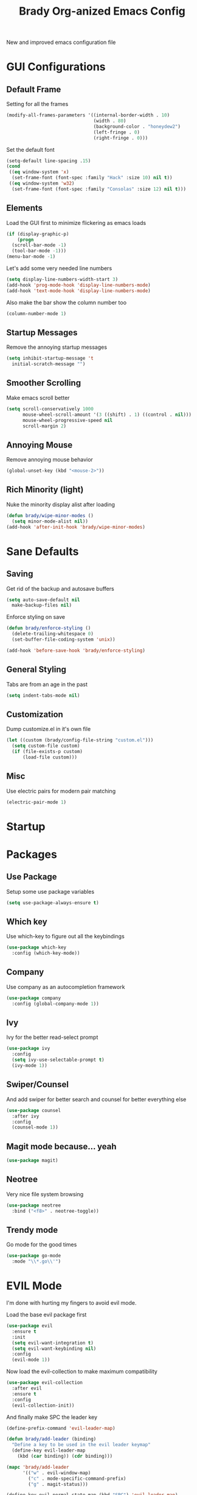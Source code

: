 #+TITLE: Brady Org-anized Emacs Config

New and improved emacs configuration file

* GUI Configurations
** Default Frame

Setting for all the frames

#+BEGIN_SRC emacs-lisp
  (modify-all-frames-parameters '((internal-border-width . 10)
                                  (width . 80)
                                  (background-color . "honeydew2")
                                  (left-fringe . 0)
                                  (right-fringe . 0)))
#+END_SRC

Set the default font

#+BEGIN_SRC emacs-lisp
  (setq-default line-spacing .15)
  (cond
   ((eq window-system 'x)
    (set-frame-font (font-spec :family "Hack" :size 10) nil t))
   ((eq window-system 'w32)
    (set-frame-font (font-spec :family "Consolas" :size 12) nil t)))
#+END_SRC

** Elements

Load the GUI first to minimize flickering as emacs loads

#+BEGIN_SRC emacs-lisp
  (if (display-graphic-p)
      (progn
	(scroll-bar-mode -1)
	(tool-bar-mode -1)))
  (menu-bar-mode -1)
#+END_SRC

Let's add some very needed line numbers

#+BEGIN_SRC emacs-lisp
  (setq display-line-numbers-width-start 3)
  (add-hook 'prog-mode-hook 'display-line-numbers-mode)
  (add-hook 'text-mode-hook 'display-line-numbers-mode)
#+END_SRC

Also make the bar show the column number too

#+BEGIN_SRC emacs-lisp
  (column-number-mode 1)
#+END_SRC

** Startup Messages

Remove the annoying startup messages

#+BEGIN_SRC emacs-lisp
  (setq inhibit-startup-message 't
	initial-scratch-message "")
#+END_SRC

** Smoother Scrolling

Make emacs scroll better

#+BEGIN_SRC emacs-lisp
  (setq scroll-conservatively 1000
        mouse-wheel-scroll-amount '(3 ((shift) . 1) ((control . nil)))
        mouse-wheel-progressive-speed nil
        scroll-margin 2)
#+END_SRC

** Annoying Mouse

Remove annoying mouse behavior

#+BEGIN_SRC emacs-lisp
  (global-unset-key (kbd "<mouse-2>"))
#+END_SRC

** Rich Minority (light)

Nuke the minority display alist after loading

#+BEGIN_SRC emacs-lisp
  (defun brady/wipe-minor-modes ()
    (setq minor-mode-alist nil))
  (add-hook 'after-init-hook 'brady/wipe-minor-modes)
#+END_SRC

* Sane Defaults
** Saving

Get rid of the backup and autosave buffers

#+BEGIN_SRC emacs-lisp
  (setq auto-save-default nil
	make-backup-files nil)
#+END_SRC

Enforce styling on save

#+BEGIN_SRC emacs-lisp
  (defun brady/enforce-styling ()
    (delete-trailing-whitespace 0)
    (set-buffer-file-coding-system 'unix))

  (add-hook 'before-save-hook 'brady/enforce-styling)
#+END_SRC

** General Styling

Tabs are from an age in the past

#+BEGIN_SRC emacs-lisp
  (setq indent-tabs-mode nil)
#+END_SRC

** Customization

Dump customize.el in it's own file

#+BEGIN_SRC emacs-lisp
  (let ((custom (brady/config-file-string "custom.el")))
    (setq custom-file custom)
    (if (file-exists-p custom)
        (load-file custom)))
#+END_SRC

** Misc

Use electric pairs for modern pair matching

#+BEGIN_SRC emacs-lisp
  (electric-pair-mode 1)
#+END_SRC

* Startup
* Packages
** Use Package

Setup some use package variables

#+BEGIN_SRC emacs-lisp
  (setq use-package-always-ensure t)
#+END_SRC

** Which key

Use which-key to figure out all the keybindings

#+BEGIN_SRC emacs-lisp
  (use-package which-key
    :config (which-key-mode))
#+END_SRC

** Company

Use company as an autocompletion framework

#+BEGIN_SRC emacs-lisp
  (use-package company
    :config (global-company-mode 1))
#+END_SRC

** Ivy

Ivy for the better read-select prompt

#+BEGIN_SRC emacs-lisp
  (use-package ivy
    :config
    (setq ivy-use-selectable-prompt t)
    (ivy-mode 1))
#+END_SRC

** Swiper/Counsel

And add swiper for better search and counsel for better everything else

#+BEGIN_SRC emacs-lisp
  (use-package counsel
    :after ivy
    :config
    (counsel-mode 1))
#+END_SRC

** Magit mode because... yeah

#+BEGIN_SRC emacs-lisp
  (use-package magit)
#+END_SRC

** Neotree

Very nice file system browsing

#+BEGIN_SRC emacs-lisp
  (use-package neotree
    :bind ("<f8>" . neotree-toggle))
#+END_SRC

** Trendy mode

Go mode for the good times

#+BEGIN_SRC emacs-lisp
  (use-package go-mode
    :mode "\\*.go\\'")
#+END_SRC

* EVIL Mode

I'm done with hurting my fingers to avoid evil mode.

Load the base evil package first

#+BEGIN_SRC emacs-lisp
  (use-package evil
    :ensure t
    :init
    (setq evil-want-integration t)
    (setq evil-want-keybinding nil)
    :config
    (evil-mode 1))
#+END_SRC

Now load the evil-collection to make maximum compatibility

#+BEGIN_SRC emacs-lisp
  (use-package evil-collection
    :after evil
    :ensure t
    :config
    (evil-collection-init))
#+END_SRC

And finally make SPC the leader key

#+BEGIN_SRC emacs-lisp
  (define-prefix-command 'evil-leader-map)

  (defun brady/add-leader (binding)
    "Define a key to be used in the evil leader keymap"
    (define-key evil-leader-map
      (kbd (car binding)) (cdr binding)))

  (mapc 'brady/add-leader
        '(("w" . evil-window-map)
          ("c" . mode-specific-command-prefix)
          ("g" . magit-status)))

  (define-key evil-normal-state-map (kbd "SPC") 'evil-leader-map)
#+END_SRC
* Server Mode

Lastly start emacs in server mode if one isn't already running

#+BEGIN_SRC emacs-lisp
  (require 'server)
  (unless (server-running-p)
    (server-start))
#+END_SRC
